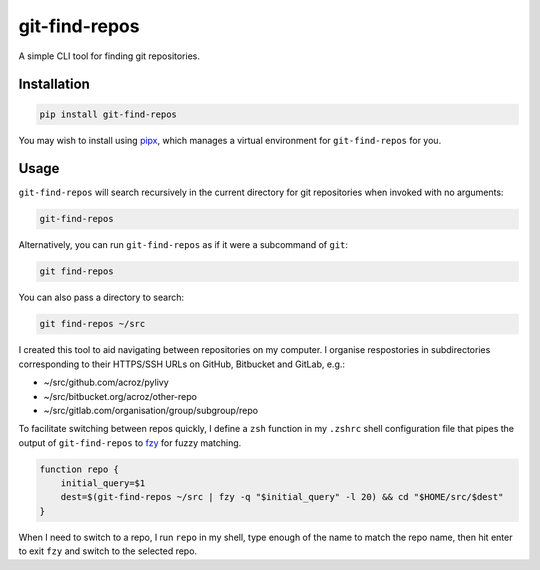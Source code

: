 git-find-repos
==============

A simple CLI tool for finding git repositories.

Installation
------------

.. code-block:: sh

   pip install git-find-repos

You may wish to install using `pipx <https://pipxproject.github.io/pipx/>`_,
which manages a virtual environment for ``git-find-repos`` for you.

Usage
-----

``git-find-repos`` will search recursively in the current directory for git
repositories when invoked with no arguments:

.. code-block:: sh

   git-find-repos

Alternatively, you can run ``git-find-repos`` as if it were a subcommand of
``git``:

.. code-block:: sh

   git find-repos

You can also pass a directory to search:

.. code-block:: sh

   git find-repos ~/src

I created this tool to aid navigating between repositories on my computer. I
organise respostories in subdirectories corresponding to their HTTPS/SSH URLs
on GitHub, Bitbucket and GitLab, e.g.:

* ~/src/github.com/acroz/pylivy
* ~/src/bitbucket.org/acroz/other-repo
* ~/src/gitlab.com/organisation/group/subgroup/repo

To facilitate switching between repos quickly, I define a ``zsh`` function in
my ``.zshrc`` shell configuration file that pipes the output of
``git-find-repos`` to `fzy <https://github.com/jhawthorn/fzy>`_ for fuzzy
matching.

.. code-block:: zsh

   function repo {
       initial_query=$1
       dest=$(git-find-repos ~/src | fzy -q "$initial_query" -l 20) && cd "$HOME/src/$dest"
   }

When I need to switch to a repo, I run ``repo`` in my shell, type enough of the
name to match the repo name, then hit enter to exit ``fzy`` and switch to the
selected repo.
